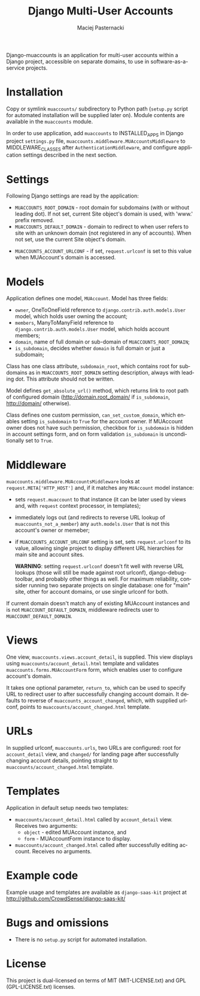 # -*- org -*-
#+TITLE:     Django Multi-User Accounts
#+AUTHOR:    Maciej Pasternacki
#+EMAIL:     maciej@pasternacki.net
#+LANGUAGE:  en
#+OPTIONS:   H:3 num:t toc:t \n:nil @:t ::t |:t ^:t -:t f:t *:t TeX:t LaTeX:t skip:nil d:nil tags:not-in-toc

Django-muaccounts is an application for multi-user accounts within
a Django project, accessible on separate domains, to use
in software-as-a-service projects.

* Installation
  Copy or symlink =muaccounts/= subdirectory to Python path (=setup.py=
  script for automated installation will be supplied later on). Module
  contents are available in the =muaccounts= module.

  In order to use application, add =muaccounts= to INSTALLED_APPS in
  Django project =settings.py= file,
  =muaccounts.middleware.MUAccountsMiddleware= to MIDDLEWARE_CLASSES
  after =AuthenticationMiddleware=, and configure application settings
  described in the next section.
* Settings
  Following Django settings are read by the application:
  - =MUACCOUNTS_ROOT_DOMAIN= - root domain for subdomains (with or
    without leading dot). If not set, current Site object's domain is
    used, with 'www.' prefix removed.
  - =MUACCOUNTS_DEFAULT_DOMAIN= - domain to redirect to when user
    refers to site with an unknown domain (not registered in any of
    accounts). When not set, use the current Site object's domain.
 - =MUACCOUNTS_ACCOUNT_URLCONF= - if set, =request.urlconf= is set to
    this value when MUAccount's domain is accessed.
* Models
  Application defines one model, =MUAccount=.  Model has three fields:
  - =owner=, OneToOneField reference to
    =django.contrib.auth.models.User= model, which holds user owning
    the account;
  - =members=, ManyToManyField reference to
    =django.contrib.auth.models.User= model, which holds account
    members;
  - =domain=, name of full domain or sub-domain of
    =MUACCOUNTS_ROOT_DOMAIN=;
  - =is_subdomain=, decides whether =domain= is full domain or just
    a subdomain;
  Class has one class attribute, =subdomain_root=, which contains root
  for subdomains as in =MUACCOUNTS_ROOT_DOMAIN= setting description,
  always with leading dot.  This attribute should not be written.

  Model defines =get_absolute_url()= method, which returns link to
  root path of configured domain (http://domain.root_domain/ if
  =is_subdomain=, http://domain/ otherwise).

  Class defines one custom permission, =can_set_custom_domain=, which
  enables setting =is_subdomain= to =True= for the account owner.  If
  MUAccount owner does not have such permission, checkbox for
  =is_subdomain= is hidden in account settings form, and on form
  validation =is_subdomain= is unconditionally set to =True=.
* Middleware
  =muaccounts.middleware.MUAccountsMiddleware= looks at
  =request.META['HTTP_HOST']= and, if it matches any =MUAccount= model
  instance:
  - sets =request.muaccount= to that instance (it can be later used by
    views and, with =request= context processor, in templates);
  - immediately logs out (and redirects to reverse URL lookup of
    =muaccounts_not_a_member=) any =auth.models.User= that is not this
    account's owner or memeber;
  - if =MUACCOUNTS_ACCOUNT_URLCONF= setting is set, sets
    =request.urlconf= to its value, allowing single project to display
    different URL hierarchies for main site and account sites.

    *WARNING*: setting =request.urlconf= doesn't fit well with reverse
    URL lookups (those will still be made against root urlconf),
    django-debug-toolbar, and probably other things as well. For
    maximum reliability, consider running two separate projects on
    single database: one for "main" site, other for account domains,
    or use single urlconf for both.

  If current domain doesn't match any of existing MUAccount instances
  and is not =MUACCOUNT_DEFAULT_DOMAIN=, middleware redirects user to
  =MUACCOUNT_DEFAULT_DOMAIN=.
* Views
  One view, =muaccounts.views.account_detail=, is supplied.  This view
  displays using =muaccounts/account_detail.html= template and
  validates =muaccounts.forms.MUAccountForm= form, which enables user
  to configure account's domain.

  It takes one optional parameter, =return_to=, which can be used to
  specify URL to redirect user to after successfully changing account
  domain.  It defaults to reverse of =muaccounts_account_changed=,
  which, with supplied urlconf, points to
  =muaccounts/account_changed.html= template.
* URLs
  In supplied urlconf, =muaccounts.urls=, two URLs are configured:
  root for =account_detail= view, and =changed/= for landing page
  after successfully changing account details, pointing straight to
  =muaccounts/account_changed.html= template.
* Templates
  Application in default setup needs two templates:
  - =muaccounts/account_detail.html= called by =account_detail= view.
    Receives two arguments:
    - =object= - edited MUAccount instance, and
    - =form= - MUAccountForm instance to display.
  - =muaccounts/account_changed.html= called after successfully
    editing account.  Receives no arguments.
* Example code
  Example usage and templates are available as =django-saas-kit=
  project at http://github.com/CrowdSense/django-saas-kit/
* Bugs and omissions
  - There is no =setup.py= script for automated installation.
* License
  This project is dual-licensed on terms of MIT (MIT-LICENSE.txt) and
  GPL (GPL-LICENSE.txt) licenses.
